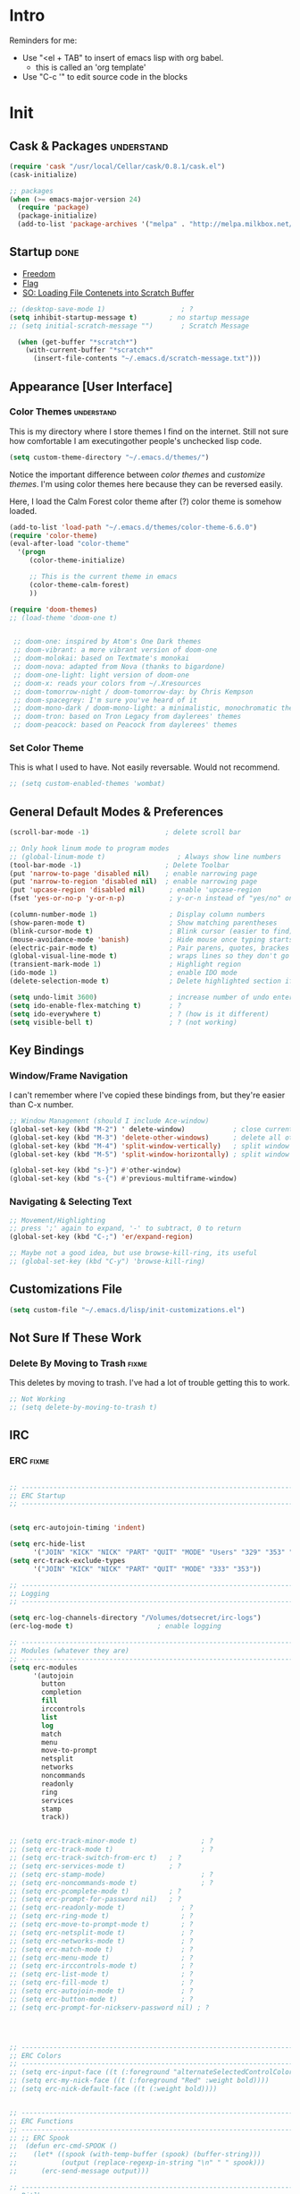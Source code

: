 * Intro
  Reminders for me:
  
  - Use "<el + TAB" to insert of emacs lisp with org babel.
    + this is called an 'org template'
  - Use "C-c '" to edit source code in the blocks

* Init
:PROPERTIES:
:header-args:emacs-lisp: :tangle ../.emacs
:END:

** Cask & Packages 						 :understand:


#+BEGIN_SRC emacs-lisp
  (require 'cask "/usr/local/Cellar/cask/0.8.1/cask.el")
  (cask-initialize)
#+END_SRC

#+BEGIN_SRC emacs-lisp
  ;; packages
  (when (>= emacs-major-version 24)
    (require 'package)
    (package-initialize)
    (add-to-list 'package-archives '("melpa" . "http://melpa.milkbox.net/packages/") t))
#+END_SRC
** Startup							       :done:
  - [[http://freedom.ascii.uk/][Freedom]]
  - [[http://chris.com/ascii/index.php?art%3Dobjects/flags][Flag]]
  - [[https://stackoverflow.com/questions/36244529/emacs-how-to-load-file-content-in-scratch-screen#36272179][SO: Loading File Contenets into Scratch Buffer]]
#+BEGIN_SRC emacs-lisp
  ;; (desktop-save-mode 1)                   ; ?
  (setq inhibit-startup-message t)        ; no startup message
  ;; (setq initial-scratch-message "")       ; Scratch Message

    (when (get-buffer "*scratch*")
      (with-current-buffer "*scratch*"
        (insert-file-contents "~/.emacs.d/scratch-message.txt")))
#+END_SRC

** Appearance [User Interface]
*** Color Themes						 :understand:

  This is my directory where I store themes I find on the internet.
  Still not sure how comfortable I am executingother people's unchecked lisp code.

#+BEGIN_SRC emacs-lisp 
  (setq custom-theme-directory "~/.emacs.d/themes/")
#+END_SRC

  Notice the important difference between /color themes/ and /customize themes/.
  I'm using color themes here because they can be reversed easily.

  Here, I load the Calm Forest color theme after (?) color theme is somehow loaded.

#+BEGIN_SRC emacs-lisp 
  (add-to-list 'load-path "~/.emacs.d/themes/color-theme-6.6.0")
  (require 'color-theme)
  (eval-after-load "color-theme"
    '(progn
       (color-theme-initialize)

       ;; This is the current theme in emacs
       (color-theme-calm-forest)
       ))
#+END_SRC

#+BEGIN_SRC emacs-lisp 
  (require 'doom-themes)
  ;; (load-theme 'doom-one t)


   ;; doom-one: inspired by Atom's One Dark themes
   ;; doom-vibrant: a more vibrant version of doom-one
   ;; doom-molokai: based on Textmate's monokai
   ;; doom-nova: adapted from Nova (thanks to bigardone)
   ;; doom-one-light: light version of doom-one
   ;; doom-x: reads your colors from ~/.Xresources
   ;; doom-tomorrow-night / doom-tomorrow-day: by Chris Kempson
   ;; doom-spacegrey: I'm sure you've heard of it
   ;; doom-mono-dark / doom-mono-light: a minimalistic, monochromatic theme
   ;; doom-tron: based on Tron Legacy from daylerees' themes
   ;; doom-peacock: based on Peacock from daylerees' themes
#+END_SRC


*** Set Color Theme
  
  This is what I used to have. Not easily reversable. Would not recommend.

#+BEGIN_SRC emacs-lisp
  ;; (setq custom-enabled-themes 'wombat)
#+END_SRC

** General Default Modes & Preferences

#+BEGIN_SRC emacs-lisp 
  (scroll-bar-mode -1)                   ; delete scroll bar

  ;; Only hook linum mode to program modes
  ;; (global-linum-mode t)                  ; Always show line numbers
  (tool-bar-mode -1)                     ; Delete Toolbar
  (put 'narrow-to-page 'disabled nil)    ; enable narrowing page
  (put 'narrow-to-region 'disabled nil)  ; enable narrowing page
  (put 'upcase-region 'disabled nil)      ; enable 'upcase-region
  (fset 'yes-or-no-p 'y-or-n-p)           ; y-or-n instead of "yes/no" on prompts.

  (column-number-mode 1)                  ; Display column numbers
  (show-paren-mode t)                     ; Show matching parentheses
  (blink-cursor-mode t)                   ; Blink cursor (easier to find)
  (mouse-avoidance-mode 'banish)          ; Hide mouse once typing starts
  (electric-pair-mode t)                  ; Pair parens, quotes, brackes
  (global-visual-line-mode t)             ; wraps lines so they don't go off screen
  (transient-mark-mode 1)                 ; Highlight region
  (ido-mode 1)                            ; enable IDO mode
  (delete-selection-mode t)               ; Delete highlighted section if followed by typing

  (setq undo-limit 3600)                  ; increase number of undo enteries
  (setq ido-enable-flex-matching t)       ; ?
  (setq ido-everywhere t)                 ; ? (how is it different)
  (setq visible-bell t)                   ; ? (not working)

#+END_SRC

** Key Bindings
*** Window/Frame Navigation

  I can't remember where I've copied these bindings from, but they're easier than C-x number.

#+BEGIN_SRC emacs-lisp 
  ;; Window Management (should I include Ace-window)
  (global-set-key (kbd "M-2") ' delete-window)            ; close current pane
  (global-set-key (kbd "M-3") 'delete-other-windows)      ; delete all other panes
  (global-set-key (kbd "M-4") 'split-window-vertically)   ; split window top/bottom
  (global-set-key (kbd "M-5") 'split-window-horizontally) ; split window left/right

  (global-set-key (kbd "s-}") #'other-window)
  (global-set-key (kbd "s-{") #'previous-multiframe-window)
#+END_SRC

*** Navigating & Selecting Text
#+begin_src emacs-lisp :tangle yes
  ;; Movement/Highlighting
  ;; press ';' again to expand, '-' to subtract, 0 to return
  (global-set-key (kbd "C-;") 'er/expand-region)

  ;; Maybe not a good idea, but use browse-kill-ring, its useful
  ;; (global-set-key (kbd "C-y") 'browse-kill-ring)
#+end_src

** Customizations File

#+BEGIN_SRC emacs-lisp 
  (setq custom-file "~/.emacs.d/lisp/init-customizations.el")
#+END_SRC

** Not Sure If These Work
*** Delete By Moving to Trash					      :fixme:

  This deletes by moving to trash.
  I've had a lot of trouble getting this to work.

#+begin_src emacs-lisp
  ;; Not Working
  ;; (setq delete-by-moving-to-trash t)
#+end_src

** IRC
*** ERC								      :fixme:
#+BEGIN_SRC emacs-lisp 

  ;; ------------------------------------------------------------------------------
  ;; ERC Startup
  ;; ------------------------------------------------------------------------------


  (setq erc-autojoin-timing 'indent)

  (setq erc-hide-list
        '("JOIN" "KICK" "NICK" "PART" "QUIT" "MODE" "Users" "329" "353" "366" "MODE"))
  (setq erc-track-exclude-types
        '("JOIN" "KICK" "NICK" "PART" "QUIT" "MODE" "333" "353"))

  ;; -----------------------------------------------------------------------------
  ;; Logging
  ;; -----------------------------------------------------------------------------

  (setq erc-log-channels-directory "/Volumes/dotsecret/irc-logs")
  (erc-log-mode t)                     ; enable logging

  ;; -----------------------------------------------------------------------------
  ;; Modules (whatever they are)
  ;; -----------------------------------------------------------------------------
  (setq erc-modules
        '(autojoin
          button
          completion
          fill
          irccontrols
          list
          log
          match
          menu
          move-to-prompt
          netsplit
          networks
          noncommands
          readonly
          ring
          services
          stamp
          track))


  ;; (setq erc-track-minor-mode t)                ; ?
  ;; (setq erc-track-mode t)                      ; ?
  ;; (setq erc-track-switch-from-erc t)   ; ?
  ;; (setq erc-services-mode t)           ; ?
  ;; (setq erc-stamp-mode)                        ; ?
  ;; (setq erc-noncommands-mode t)                ; ?
  ;; (setq erc-pcomplete-mode t)          ; ?
  ;; (setq erc-prompt-for-password nil)   ; ?
  ;; (setq erc-readonly-mode t)              ; ?
  ;; (setq erc-ring-mode t)                  ; ?
  ;; (setq erc-move-to-prompt-mode t)        ; ?
  ;; (setq erc-netsplit-mode t)              ; ?
  ;; (setq erc-networks-mode t)              ; ?
  ;; (setq erc-match-mode t)                 ; ?
  ;; (setq erc-menu-mode t)                  ; ?
  ;; (setq erc-irccontrols-mode t)           ; ?
  ;; (setq erc-list-mode t)                  ; ?
  ;; (setq erc-fill-mode t)                  ; ?
  ;; (setq erc-autojoin-mode t)              ; ?
  ;; (setq erc-button-mode t)                ; ?
  ;; (setq erc-prompt-for-nickserv-password nil) ; ?




  ;; ------------------------------------------------------------------------------
  ;; ERC Colors
  ;; ------------------------------------------------------------------------------
  ;; (setq erc-input-face ((t (:foreground "alternateSelectedControlColor"))))
  ;; (setq erc-my-nick-face ((t (:foreground "Red" :weight bold))))
  ;; (setq erc-nick-default-face ((t (:weight bold))))


  ;; ------------------------------------------------------------------------------
  ;; ERC Functions
  ;; ------------------------------------------------------------------------------
  ;; ;; ERC Spook
  ;;  (defun erc-cmd-SPOOK ()
  ;;    (let* ((spook (with-temp-buffer (spook) (buffer-string)))
  ;;           (output (replace-regexp-in-string "\n" " " spook)))
  ;;      (erc-send-message output)))

  ;; ------------------------------------------------------------------------------
  ;; Bitlbee
  ;; ------------------------------------------------------------------------------
  ;; (add-hook 'erc-join-hook 'bitlbee-identify)
#+END_SRC
*** rcirc							      :fixme:
    ;lkj
#+BEGIN_SRC emacs-lisp
  (rcirc-track-minor-mode 1)           ; This is awesome
#+END_SRC
*** Circe							      :empty:
*** ZNC								      :empty:
** Shell
*** Iterm

#+BEGIN_SRC elisp
  (defun iterm-here ()
    (interactive)
    (dired-smart-shell-command "open -a iTerm $PWD" nil nil))

  (define-key global-map (kbd "C-c C-'") 'iterm-here)
#+END_SRC
** Email							      :empty:
*** Gnus
  
  Check ~/.gnus
  
*** Notmuchmail
*** Mu4e
** Auto Complete
#+begin_src emacs-lisp
  (ac-config-default)
#+end_src

** Backup Files (~)						 :understand:

  - [[http://stackoverflow.com/questions/151945/how-do-i-control-how-emacs-makes-backup-files][SO: Control Backup Files]]

#+BEGIN_SRC emacs-lisp 

  (setq backup-directory-alist `(("." . "~/.emacs.d/machine-specific/backup-files/")))
  (setq backup-by-copying t)

  ;; =============================================================================
  ;; Undecided & Unused
  ;; =============================================================================

  ;; (setq backup-directory-alist
  ;;           `((".*" . ,temporary-file-directory)))
  ;;     (setq auto-save-file-name-transforms
  ;;           `((".*" ,temporary-file-directory t)))

  ;; Haven't decided if I want these...
  ;; (setq delete-old-versions t
  ;;   kept-new-versions 6
  ;;   kept-old-versions 2
  ;;   version-control t)

  ;; (setq make-backup-files nil)
#+END_SRC

** Mode Line
*** Smart Mode Line						     :unused:

  Trying out [[https://github.com/Malabarba/smart-mode-line][Smart Mode Line]]

#+BEGIN_SRC emacs-lisp 
  ;; Don't ask if ok with running lisp code
  (setq sml/no-confirm-load-theme t)

  ;; Set the theme to load
  (setq sml/theme 'smart-mode-line-powerline)

  ;; Activate!
  (sml/setup)
#+END_SRC
*** Powerline
#+begin_src emacs-lisp :tangle yes
  (setq powerline-arrow-shape 'arrow)   ;; the default
#+end_src
*** Out of Box Mode Line Settings

#+BEGIN_SRC emacs-lisp
  (display-time-mode t)
  (display-battery-mode t)
#+END_SRC

** ORG MODE (too big to be listed under NEP)
*** General Org

  General settings and preferences

#+BEGIN_SRC emacs-lisp 
  ;; Set key words for visibility cycling.
    (setq org-todo-keywords
            '((sequence "TODO" "FIXME" "WAITING" "|" "DONE" "FAILED" "LOG" )))

  ;; Use org-mode when reading these filetypes
  (add-to-list 'auto-mode-alist '("\\.org$" . org-mode))
  (add-to-list 'auto-mode-alist '("\\.txt$" . org-mode))
  (add-to-list 'auto-mode-alist '("\\.bm$" . org-mode))
  (add-to-list 'auto-mode-alist '("\\.org_history$" . org-mode))

  ;; Keep the log entries out of the [E]ntry Text view
  ;; ?
  (setq org-log-into-drawer t)


  (define-key global-map "\C-cl" 'org-store-link)
#+END_SRC

*** Org Agenda							    :waiting:

#+BEGIN_SRC emacs-lisp 
  ;; ------------------------------------------------------------------------------
  ;; Start Agenda & Cycle Through Files
  ;; ------------------------------------------------------------------------------

  (define-key global-map "\C-ca" 'org-agenda) ; launch agenda command
  (global-set-key (kbd "M-n") 'org-cycle-agenda-files) ; cycle agenda files

  (setq org-agenda-skip-scheduled-if-done t)


  ;; ------------------------------------------------------------------------------
  ;; Prefixes in Agenda View (column before agenda events)
  ;; ------------------------------------------------------------------------------

  (setq org-agenda-prefix-format
    '((agenda . "  %-12:c%?-12t% s")
     (timeline . "  % s")
     (todo . "  %-12:c")
     (tags . "  %-12:c")
     (search . "  %-12:c")))


  ;; ------------------------------------------------------------------------------
  ;; Schedule & Deadline Prefixes
  ;; ------------------------------------------------------------------------------

  (setq org-agenda-deadline-leaders '("DLN:  " "DLN in %3d d.::" "DLN %2d d. ago::"))
  (setq org-agenda-scheduled-leaders '("Schedule: " "Sch. %2dx: "))


  ;; ------------------------------------------------------------------------------
  ;; Effort System in Column View
  ;; ------------------------------------------------------------------------------

  (setq org-columns-default-format
    "%40ITEM %TODO %3PRIORITY %10TAGS %17Effort(Estimated Effort){:} %12CLOCKSUM")
  (setq org-global-properties
        '(("Effort_ALL" . "0 0:10 0:20 0:30 1:00 1:30 2:00 3:00 4:00 6:00 8:00 10:00 20:00")))

  ;; ------------------------------------------------------------------------------
  ;; Org Agenda Files
  ;; ------------------------------------------------------------------------------
  (setq org-agenda-files (list "/Volumes/dotsecret/calendars/"
                               "/Volumes/dotsecret/calendars/src/"                             
                               "/Volumes/dotsecret/org-dir/capture.org"))
#+END_SRC

**** Org Habits

  Make sure that habit progress graphs show up even outside the main "agenda" view.
  Found on [[https://emacs.stackexchange.com/questions/13360/org-habit-graph-on-todo-list-agenda-view][this StackOverflow link]].

#+BEGIN_SRC emacs-lisp 
  ;; (defvar my/org-habit-show-graphs-everywhere nil
  ;;   "If non-nil, show habit graphs in all types of agenda buffers.

  ;; Normally, habits display consistency graphs only in
  ;; \"agenda\"-type agenda buffers, not in other types of agenda
  ;; buffers.  Set this variable to any non-nil variable to show
  ;; consistency graphs in all Org mode agendas.")

  ;; (defun my/org-agenda-mark-habits ()
  ;;   "Mark all habits in current agenda for graph display.

  ;; This function enforces `my/org-habit-show-graphs-everywhere' by
  ;; marking all habits in the current agenda as such.  When run just
  ;; before `org-agenda-finalize' (such as by advice; unfortunately,
  ;; `org-agenda-finalize-hook' is run too late), this has the effect
  ;; of displaying consistency graphs for these habits.

  ;; When `my/org-habit-show-graphs-everywhere' is nil, this function
  ;; has no effect."
  ;;   (when (and my/org-habit-show-graphs-everywhere
  ;;          (not (get-text-property (point) 'org-series)))
  ;;     (let ((cursor (point))
  ;;           item data) 

  ;;       (while (setq cursor (next-single-property-change cursor 'org-marker))
  ;;         (setq item (get-text-property cursor 'org-marker))
  ;;         (when (and item (org-is-habit-p item)) 
  ;;           (with-current-buffer (marker-buffer item)
  ;;             (setq data (org-habit-parse-todo item))) 
  ;;           (put-text-property cursor
  ;;                              (next-single-property-change cursor 'org-marker)
  ;;                              'org-habit-p data))))))

  ;; (advice-add #'org-agenda-finalize :before #'my/org-agenda-mark-habits)
#+END_SRC

**** Schedule/Deadline Leaders
*** Capture					  :perMachine:unused:waiting:

  Set the default [[https://emacs.stackexchange.com/questions/19391/can-t-set-directory-for-org-mode-capture][target and file for notes]].

#+BEGIN_SRC emacs-lisp 
  ;; ------------------------------------------------------------------------------
  ;; ? Not sure how these work, don't use them very much. I should...
  ;; ------------------------------------------------------------------------------

  (require 'org)
  (setq org-directory "/Volumes/dotsecret/org-dir")
  (setq org-default-notes-file (concat org-directory "/capture.org"))
  (define-key global-map "\C-cc" 'org-capture)

  (setq org-capture-templates
      '(("t" "TODO Item" entry
        (file 'org-default-notes-file)
        "* TODO ")
       ("n" "Org Entry" entry
        (file 'org-default-notes-file)
        "" nil nil)))

  ;; ------------------------------------------------------------------------------
  ;; Unused
  ;; ------------------------------------------------------------------------------

  ;; (setq org-default-notes-file  "/Volumes/dotsecret/org-dir/capture.org")
  ;; (setq org-capture-templates-contexts nil)

#+END_SRC
*** Journal

#+BEGIN_SRC emacs-lisp 
  (setq org-journal-dir "~/.emacs.d/machine-specific/org-journal/")
#+END_SRC

*** Archive							 :perMachine:

  The location of org archive files.

#+BEGIN_SRC emacs-lisp 
  (setq org-archive-location "/Volumes/dotsecret/org-archives")
#+END_SRC
*** Export to LaTeX

    Research packages and add them as Ifind out what I want to use them for
    and flush out boiler plate code I don't need.

#+BEGIN_SRC emacs-lisp 
  (setq org-latex-default-packages-alist
        '(
       ;; ("spanish, russian, english" "babel" nil)
       ;; ("AUTO" "inputenc" t)
       ;; ("T1" "fontenc" t)
       ;; ("" "fixltx2e" nil)
       ("" "graphicx" t)                  ; Insert Pictures
       ;; ("" "longtable" nil)
       ;; ("" "float" nil)
       ;; ("" "wrapfig" nil)
       ;; ("" "rotating" nil)
       ;; ("normalem" "ulem" t)
       ("" "amsmath" t)                   ; Math Package
       ;; ("" "textcomp" t)
       ;; ("utf8" "inputenc" t)
       ;; ("" "marvosym" t)
       ;; ("" "wasysym" t)
       ;; ("" "amssymb" t)
       ;; ("" "hyperref" nil)
       ;; "\\tolerance=1000"
       ;; ("version=3" "mhchem" nil)

       ))
#+END_SRC
*** Org Code Templates (<el...etc)

   Org already supports some templates: [[http://orgmode.org/manual/Easy-Templates.html][Easy Templates]]
   But you can also write your own: [[https://emacs.stackexchange.com/questions/12841/quickly-insert-source-blocks-in-org-mode][Quickly Insert Source Blocks in Org Mode]]

   This is the autocomplete <el thing for org mode.

#+BEGIN_SRC emacs-lisp 
  ;; there's an error somewhere here
  (add-to-list 'org-structure-template-alist
                '("el" "#+BEGIN_SRC emacs-lisp\n ? \n#+END_SRC"))
#+END_SRC
*** Org Bullets & Lists						     :unused:
#+BEGIN_SRC emacs-lisp 
  ;; ------------------------------------------------------------------------------
  ;; Unused
  ;; ------------------------------------------------------------------------------


  ;; Uncomment when I know how to fit it in with my workflow. Right now I'm not sure
  ;; I want it. Look into the emacs for writers talk and how he uses bullet-points
  ;; in org .

  (require 'org-bullets)
  (add-hook 'org-mode-hook (lambda () (org-bullets-mode 1)))

  (setq org-bullets-bullet-list '("☭" "⚛" "☩" "☣" "▶" "◉" "○" "✸" "✿" "▣"))


#+END_SRC

*** Org Babel						     :unused:waiting:

  Add latex code blocks

#+BEGIN_SRC emacs-lisp 
  ;; active Org-babel languages
  (org-babel-do-load-languages
     'org-babel-load-languages
     '(;; other languages
       (latex . t)
       (plantuml . t)))
#+END_SRC

After source block, add ~#+results: filename.png~

Do not ask before evaluating code blocks.

#+BEGIN_SRC emacs-lisp 
  ;; (defun ck/org-confirm-babel-evaluate (lang body)
  ;;   (not (string= lang "latex")))
  ;; (setq org-confirm-babel-evaluate 'ck/org-confirm-babel-evaluate)
#+END_SRC

*** Word Count
    #+BEGIN_SRC emacs-lisp
      ;; Word Count
      ;; http://irreal.org/blog/?p=5722

      (defcustom wc-modeline-format "WC[%W%w/%tw]"
        "The format string for the modeline.
      The detailed information for this minor mode can be shown in many
      ways in the modeline. The formatting strings recognized in this
      format are as follows.

        %W  Original word count (before changes)
        %L  Original line count
        %C  Original character count
        %w  Change in words
        %l  Change in lines
        %c  Change in characters
        %gc Character change goal
        %gl Line change goal
        %gw Word change goal
        %tw Total words in buffer
        %tl Total lines in buffer
        %tc Total characters in buffer

      The default modeline, WC[%W%w/%tw], will display the original number
      of words followed by the change in words (delta), followed by the total
      number of words in the buffer.
      It will looks something like WC[742+360/1100] in the modeline.
      "
        )
    #+END_SRC
*** Clock

  Number of idle minutes that must pass before Org Clock asks for resolution.

#+BEGIN_SRC emacs-lisp 
  (setq org-clock-idle-time 25)           ;clock resolve time
#+END_SRC

** Newsticker							     :unused:

#+BEGIN_SRC emacs-lisp 
  ;; (setq newsticker-url-list
  ;;       '(
  ;;         ("Economist: Computer Technology"   "http://www.economist.com/topics/computer-technology/index.xml" nil 3600 nil)
  ;;         ("BBC Mundo" "http://www.bbc.com/mundo/index.xml" nil 3600 nil)
  ;;         ("Economist: China" "http://www.economist.com/sections/china/rss.xml" nil nil nil)
  ;;         ("BBC: Russian" "http://www.bbc.com/russian/index.xml" nil nil nil)
  ;;         ("Art of Manliness" "https://feeds.feedburner.com/TheArtOfManliness?format=xml" nil nil nil)
  ;;         ("Ask Reddit" "https://www.reddit.com/r/AskReddit/.rss" nil nil nil)))
#+END_SRC

** Defuns
    :PROPERTIES:
    :ORDERED:  t
    :END:

  - [[https://www.emacswiki.org/emacs/KillMatchingLines][Kill Matching Lines]]
  - [[https://www.emacswiki.org/emacs/TransparentEmacs#toc1][Transparent Emacs]]
  - Font-existp
  - [[https://emacs.stackexchange.com/questions/13360/org-habit-graph-on-todo-list-agenda-view][Org Habit Graphs in All Agendas]]

#+BEGIN_SRC emacs-lisp 
     ;; Set transparency of emacs
     (defun transparency (value)
       "Sets the transparency of the frame window. 0=transparent/100=opaque"
       (interactive "nTransparency Value 0 - 100 opaque:")
       (set-frame-parameter (selected-frame) 'alpha value))

    ;; ;; test if font exists before
    ;; (defun font-existsp (font)
    ;;       (if (string-equal (describe-font font)
    ;;                         "No matching font being used")
    ;;           nil
    ;;         t))

    ;; ;; Kill Matching Lines
    ;; (defun kill-matching-lines (regexp &optional rstart rend interactive)
    ;;   "Kill lines containing matches for REGEXP.

    ;; See `flush-lines' or `keep-lines' for behavior of this command.

    ;; If the buffer is read-only, Emacs will beep and refrain from deleting
    ;; the line, but put the line in the kill ring anyway.  This means that
    ;; you can use this command to copy text from a read-only buffer.
    ;; \(If the variable `kill-read-only-ok' is non-nil, then this won't
    ;; even beep.)"
    ;;   (interactive
    ;;    (keep-lines-read-args "Kill lines containing match for regexp"))
    ;;   (let ((buffer-file-name nil)) ;; HACK for `clone-buffer'
    ;;     (with-current-buffer (clone-buffer nil nil)
    ;;       (let ((inhibit-read-only t))
    ;;         (keep-lines regexp rstart rend interactive)
    ;;         (kill-region (or rstart (line-beginning-position))
    ;;                      (or rend (point-max))))
    ;;       (kill-buffer)))
    ;;   (unless (and buffer-read-only kill-read-only-ok)
    ;;     ;; Delete lines or make the "Buffer is read-only" error.
    ;;     (flush-lines regexp rstart rend interactive)))


    ;; (defvar my/org-habit-show-graphs-everywhere nil
    ;;   "If non-nil, show habit graphs in all types of agenda buffers.

    ;; Normally, habits display consistency graphs only in
    ;; \"agenda\"-type agenda buffers, not in other types of agenda
    ;; buffers.  Set this variable to any non-nil variable to show
    ;; consistency graphs in all Org mode agendas.")

    ;; (defun my/org-agenda-mark-habits ()
    ;;   "Mark all habits in current agenda for graph display.

    ;; This function enforces `my/org-habit-show-graphs-everywhere' by
    ;; marking all habits in the current agenda as such.  When run just
    ;; before `org-agenda-finalize' (such as by advice; unfortunately,
    ;; `org-agenda-finalize-hook' is run too late), this has the effect
    ;; of displaying consistency graphs for these habits.

    ;; When `my/org-habit-show-graphs-everywhere' is nil, this function
    ;; has no effect."
    ;;   (when (and my/org-habit-show-graphs-everywhere
    ;;          (not (get-text-propegrty (point) 'org-series)))
    ;;     (let ((cursor (point))
    ;;           item data) 
    ;;       (while (setq cursor (next-single-property-change cursor 'org-marker))
    ;;         (setq item (get-text-property cursor 'org-marker))
    ;;         (when (and item (org-is-habit-p item)) 
    ;;           (with-current-buffer (marker-buffer item)
    ;;             (setq data (org-habit-parse-todo item))) 
    ;;           (put-text-property cursor
    ;;                              (next-single-property-change cursor 'org-marker)
    ;;                              'org-habit-p data))))))

    ;; (advice-add #'org-agenda-finalize :before #'my/org-agenda-mark-habits)
#+END_SRC
** Diary

#+BEGIN_SRC emacs-lisp 

  (setq diary-file "~/.emacs.d/machine-specific/")

  (setq diary-comment-end "-->")
  (setq diary-comment-start "<--")
  (setq diary-number-of-entries 10)

  (setq diary-displayg-function 'diary-fancy-display)

  ;; ------------------------------------------------------------------------------
  ;; Hooks
  ;; ------------------------------------------------------------------------------
  (add-hook 'today-visible-calendar-hook 'calendar-mark-today) ; Highlight today
  (add-hook 'diary-display-hook 'fancy-diary-display)          ; ?? difference from setq?

  ;; ------------------------------------------------------------------------------
  ;; Unused
  ;; ------------------------------------------------------------------------------

  ;; (setq view-diary-entries-initially t
  ;;       mark-diary-entries-in-calendar t
  ;;       number-of-diary-entries 7)



  ;; ;;(add-hook 'diary-list-entries-hook 'diary-include-other-diary-files)
  ;; ;;(add-hook 'diary-mark-entries-hook 'diary-mark-included-diary-files)



#+END_SRC
** Journal
   
** Dired							     :unused:

   For coloring, use 'Dired use ls Dired'. Still not sure what this does.
   Also, dired-listing-switches.
#+BEGIN_SRC emacs-lisp 
  ;; Determines what the expanded dired displays

  ;; a ----- Displays all files
  ;; F ----- Flags Filenames
  ;; l ----- Displays the long format listing
  ;; G ----- Enable Colorized Output
  ;; h ----- Used w/ -l option, uses unit sufixes, byte, kB, MB, GB
  ;; t ----- Sort by time modified (most recently modified first)
  ;; u ----- Use time of last access for sorting
  ;; U ----- Use time of file creation for sorting
  ;; W ----- Display whiteouts whtn scanning directories
  ;; S ----- Sort by file size
  ;; O ----- Include the file flags in a long (-l) output
  ;; o ----- List in long format, but omit the group id
  ;; p ----- Write a slash ('/') after filename if file is a directory

  ;; (setq dired-listing-switches "-alsh")                                       
  (setq dired-listing-switches "-FlaG")

  ;; I believe this somehow invokes colors in dired
  (setq dired-use-ls-dired (quote unspecified))

  ;; Rneame/copy files across adjacent windows if you have 2 open in the sameframe
  (setq dired-dwim-target t)

   ;; Dired Rainbow
   ;; (defconst my-dired-media-files-extensions
   ;;   '("mp3" "mp4" "MP3" "MP4" "avi" "mpg" "flv" "ogg"
   ;;   "wav" "png" "jpg" "jpeg" "mkv" "avi" "webm"))

   ;; ------------------------------------------------------------------------------
   ;; Unused
   ;; ------------------------------------------------------------------------------

   ;; (defun mydired-sort ()
   ;;  "Sort dired listings with directories first."
   ;;  (save-excursion
   ;;    (let (buffer-read-only)
   ;;      (forward-line 2) ;; beyond dir. header 
   ;;      (sort-regexp-fields t "^.*$" "[ ]*." (point) (point-max)))
   ;;    (set-buffer-modified-p nil)))

   ;; (defadvice dired-readin
   ;;  (after dired-after-updating-hook first () activate)
   ;;  "Sort dired listings with directories first before adding marks."
   ;;  (mydired-sort))





   ;; Specifying dired sizes


   ;; work in MB
   ;; (setq directory-free-space-args "-Pm")
   ;; (defadvice insert-directory (after insert-directory-adjust-total-by-1024 activate)
   ;;  "modify the total number by dividing it by 1024"
   ;;  (save-excursion
   ;; (save-match-data
   ;;  (goto-char (point-min))
   ;;  (when (re-search-forward "^ *total used in directory \\([0-9]+\\) ")
   ;;    (replace-match (number-to-string (/ (string-to-number (match-string 1)) 1024)) nil nil nil 1)))))



   ;; (setq dired-listing-switches "-aBhl  --group-directories-first")g

   ;; (require 'dired-sort)
#+END_SRC
*** Dired-X

#+BEGIN_SRC emacs-lisp 
  ;; (add-hook 'dired-load-hook
  ;;           (lambda ()
  ;;             (load "dired-x")
  ;;             ;; Set dired-x global variables here.  For example:
  ;;             ;; (setq dired-guess-shell-gnutar "gtar")
  ;;             ;; (setq dired-x-hands-off-my-keys nil)
  ;;             ))
  ;; (add-hook 'dired-mode-hook
  ;;           (lambda ()
  ;;             ;; Set dired-x buffer-local variables here.  For example:
  ;;             ;;(dired-omit-mode 1)
  ;;             ))
#+END_SRC

** Dired+
** Programming
*** Keybindings

  For ease of use, set shortcut for compile.

#+BEGIN_SRC emacs-lisp 
  ;; (global-set-key (kbd "C-;") 'compile) ; C-; is taken already
  ;; (global-set-key (kbd "C-j") ‘ido-select-text)
#+END_SRC
*** Python
*** JavaScript
*** Java
**** JDEE

# Compile is linked to C-c C-v C-c
# C-c C-v shows major mode key-bindings

***** JDEE Server

  This requires Maven. I installed it with [[https://stackoverflow.com/questions/8826881/maven-install-on-mac-os-x][homebrew]] as seen in the second answer.
  I set up the JDEE Server using [[https://stackoverflow.com/questions/32343617/cant-set-jdee-server-in-emacs][this StackOverflow explanation]].

#+BEGIN_SRC emacs-lisp 
 ;; (setq jdee-server-dir "~/.emacs.d/jdee-server-master/jdee-server/")
#+END_SRC
*** Elisp

  Autocomplete for Elisp: [[https://stackoverflow.com/questions/7022898/emacs-autocompletion-in-emacs-lisp-mode][Emacs Autocompletion in Emacs Lisp Mode]]
  Use Flycheck, M-x checkdoc

#+BEGIN_SRC emacs-lisp 
  (setq tab-always-indent 'complete)
  (add-to-list 'completion-styles 'initials t)
#+END_SRC
*** Elm								     :unused:

#+BEGIN_SRC emacs-lisp 
  ;; (defun elm-com-1 ()
  ;;   "returns skinny comment"
  ;;   (interactive)
  ;;     (print "-- -----------------------------------------------------------------------------"))

  ;; (defun elm-com-2 ()
  ;;   "returns skinny comment"
  ;;   (interactive)
  ;;     (print "-- ============================================================================="))
#+END_SRC
** Writing in Emacs

  Hippie expand is supposed to be an improvement on the first.
  +Black Out Mode+ Darkroom is a thing. 

#+BEGIN_SRC emacs-lisp 
  ;; (global-set-key (kbd "M-/") 'hippie-expand)

  ;; Do I have to get require darkroom mode for it to laod?
  ;; Thought Cask did that...?
  (require 'darkroom)
#+END_SRC
*** Spelling
** Native Emacs Packages
*** PlantUml						  :unused:perMachine:

  Set the plantuml-jar-path to .emacs.d

#+BEGIN_SRC emacs-lisp 
  (setq org-plantuml-jar-path
        (expand-file-name "~/.emacs.d/plantuml.jar"))
#+END_SRC

  # Example:
      # #+begin_src plantuml :file tryout.png
      #   Alice -> Bob: synchronous call
      #   Alice ->> Bob: asynchronous call
      # #+end_src

      # #+results:
      # [[file:tryout.png]]

*** Ido
  
  - [[http://stackoverflow.com/questions/21918151/change-location-of-ido-last-history-file-in-emacs-on-windows][SO: Change Location of IDO History File (ido.last)]]
  
#+BEGIN_SRC emacs-lisp 
  (setq ido-save-directory-list-file "~/.emacs.d/machine-specific/")
#+END_SRC
*** FCI								     :unused:
#+BEGIN_SRC emacs-lisp 
  (setq fci-rule-color "#424242")         ; set line color
  (setq fci-rule-column 81)               ; set line location
#+END_SRC
*** Winmove							     :unused:

  Lets try it out. Use S-<left,right,up,down> to traverse windows.
  Update: It doesn't seem to play nicely with Org Mode.

#+BEGIN_SRC emacs-lisp 
  ;; (windmove-default-keybindings)
#+END_SRC

*** Tramp							     :unused:

  Trying to fix the Unix-socket domain too long error.

#+BEGIN_SRC emacs-lisp 
  ;;   (setq projectile-mode-line nil )
  ;;   ;; (setq tramp-ssh-controlmaster-options
  ;;   ;;     (concat
  ;;   ;;       "-o ControlPath=/tmp/ssh-ControlPath-%%r@%%h:%%p "
  ;;   ;;       "-o ControlMaster=auto -o ControlPersist=yes"))

  ;; ;; (setq tramp-ssh-controlmaster-options "-o ControlPath=%%C -o
  ;; ;; ControlMaster=auto -o ControlPersist=no")

  ;; (setq tramp-use-ssh-controlmaster-options nil)
#+END_SRC
*** Highlight							     :unused:
#+BEGIN_SRC emacs-lisp 
  ;; (setq hl-paren-colors (quote ("Blue" "Orange" "Green" "Red" "Yellow" "Purple")))
  ;; (setq highlight ((t (:background "Blue" :foreground "#ffffff"))))
  ;; (setq lazy-highlight ((t (:background "Green" :foreground "controlColor"))))
#+END_SRC
*** Calendar							     :unused:

 Random Calenar Commands

#+BEGIN_SRC emacs-lisp 
  (setq calendar-mark-diary-entries-flag t) ;diary/flag view
  (setq calendar-view-diary-initially-flag t)
#+END_SRC
*** Shell							     :unused:
** Outsourced Packages
*** Web Mode

#+BEGIN_SRC emacs-lisp
  ;; (require 'web-mode)
  (add-to-list 'auto-mode-alist '("\\.phtml\\'" . web-mode))
  (add-to-list 'auto-mode-alist '("\\.tpl\\.php\\'" . web-mode))
  (add-to-list 'auto-mode-alist '("\\.[agj]sp\\'" . web-mode))
  (add-to-list 'auto-mode-alist '("\\.as[cp]x\\'" . web-mode))
  (add-to-list 'auto-mode-alist '("\\.erb\\'" . web-mode))
  (add-to-list 'auto-mode-alist '("\\.mustache\\'" . web-mode))
  (add-to-list 'auto-mode-alist '("\\.djhtml\\'" . web-mode))

  (add-to-list 'auto-mode-alist '("\\.html?\\'" . web-mode))
#+END_SRC

*** Smex

#+BEGIN_SRC emacs-lisp
  (global-set-key (kbd "M-x") 'smex)
  (setq smex-save-file "~/.emacs.d/smex-items")
#+END_SRC

*** Tea Time

#+BEGIN_SRC emacs-lisp 

  ;; /System/Library/Sounds/
  ;; /Library/Sounds/
  ;; /Users/< username >/Library/Sounds/

;;   (require 'tea-time)
;;   (setq tea-time-sound "/System/Library/Sounds/Blow.aiff")

  ;; Required for Mac OS X
  ;; You can customize the sound command variable to any player you want
  ;; where %s will be the sound file configured at tea-time-sound setting
  (setq tea-time-sound-command "afplay %s")

;;   (global-set-key (kbd "C-c s") #'tea-time)

#+END_SRC
*** EMMS
*** AucTeX						   :ext:dependencies:
    - [X] [[http://www.tug.org/mactex/mactex-download.html][MacTeX Download Link]]
    - [X] [[http://www.electronics.oulu.fi/latex/examples/example_1/][Sample TeX Document for Testing Purposes]]

General AucTeX Preferences
#+BEGIN_SRC emacs-lisp 
  (setq-default TeX-PDF-mode t)
  (setq TeX-auto-save t)
  (setq TeX-parse-self t)
  (setq-default TeX-master nil)
  (setq TeX-electric-sub-and-superscript t)
#+END_SRC

**** Trying to Fix AucTeX
    - [X] [[https://tex.stackexchange.com/questions/285040/trouble-getting-auctex-to-load-with-emacs-update][TeX StackExchage: Trouble with AucTeX Loading]]
      
      Installed with Package Manger Cask, so I will not use (require 'tex-site).
      Add ~/usr/texbin~ to PATH file     
#+BEGIN_SRC emacs-lisp 
  (setenv "PATH" (concat (getenv "PATH") ":/usr/texbin"))
  (setq exec-path (append exec-path '("/usr/texbin")))
#+END_SRC

    - [ ] [[https://emacs.stackexchange.com/questions/31770/auctex-cannot-find-a-working-tex-distribution][Emacs StackExchange: AucTeX Cannot Find a Working TeX Distritubion]]

#+BEGIN_SRC emacs-lisp 
  ;; (when (memq window-system '(mac ns))
  ;;   (exec-path-from-shell-initialize))

  (getenv "PATH")
   (setenv "PATH"
  (concat
   "/usr/texbin" ":"
   (getenv "PATH")))

  ;; ;; Keep. Found texbin distribution. Fixed El Capitan thing.
  (setenv "PATH" "/usr/local/bin:/Library/TeX/Distributions/Programs/texbin:$PATH" t)
  (setq exec-path (append exec-path '("/Library/TeX/texbin/")))
#+END_SRC

    - [ ] [[https://www.reddit.com/r/emacs/comments/3pvwns/emacs_latex_editing_with_os_x_el_capitan/][/r/Emacs: ?]]
    - [ ] 
    - [ ] 
*** Crux

  Map some keys to useful Crux key bindings.

#+BEGIN_SRC emacs-lisp 
  ;; -----------------------------------------------------------------------------
  ;; +Somehow Install it+ No Need, Use Cask
  ;; -----------------------------------------------------------------------------

  ;; No need, use Cask:)

  ;; (unless (package-installed-p 'crux)
  ;;   (package-refresh-contents)
  ;;   (package-install 'crux))
  ;;  (require 'crux)

  ;; -----------------------------------------------------------------------------
  ;; Crux Key Bindings    
  ;; https://github.com/bbatsov/crux#keybindings
  ;; -----------------------------------------------------------------------------

  (global-set-key (kbd "C-c o") #'reveal-in-osx-finder)
  (global-set-key (kbd "C-c n") #'crux-cleanup-buffer-or-region)
  (global-set-key (kbd "C-c u") #'crux-view-url)
  (global-set-key (kbd "C-c t") #'crux-visit-term-buffer)
  ;; (global-set-key [remap move-beginning-of-line] #'crux-move-beginning-of-line)
  (global-set-key (kbd "C-c D") #'crux-delete-file-and-buffer)

  ;; -----------------------------------------------------------------------------
  ;; Open File in Web Browser
  ;; -----------------------------------------------------------------------------

  (global-set-key (kbd "C-c w") #'browse-url-of-file)
#+END_SRC

*** Magit
  
  - [[https://magit.vc/manual/magit/Status-buffer.html][Magit Key Binging Suggestion]]
  - READ: [[https://www.masteringemacs.org/article/introduction-magit-emacs-mode-git][Mastering Emacs - Introduction to Emacs Magit]]
  - READ: [[https://www.reddit.com/r/emacs/comments/2x1uzv/simple_but_really_useful_magit_feature_staging/][Simple, Really Useful Magit Feature]]

#+BEGIN_SRC emacs-lisp 
  ;; (setq magit-merge-arguments (quote ("--ff-only")))
  (global-set-key (kbd "C-x g") 'magit-status)
#+END_SRC

*** Minimap

#+BEGIN_SRC emacs-lisp 
    ;; (setq minimap-dedicated-window nil)
    ;; (setq minimap-major-modes nil)
    ;; (setq minimap-mode nil)
    ;; (setq minimap-active-region-background ((t (:background "Blue"))))


  ;; Should I be using setq here?
  ;; Set Variables
  (setq minimap-mode nil)
  (setq minimap-window-location (quote right))

  ;; Set Faces
  ;; (setq minimap-active-region-background ((t (:background "dark cyan"))))
#+END_SRC
*** BBdB							     :unused:

  BBdB Address Labels

#+BEGIN_SRC emacs-lisp 
  ;; (setq bbdb-address-label-list '("" "Office" "Home" "Dorm" "Home" "Work"))
  ;; (setq bbdb-default-label-list  '("Home" "Work" ""))
  ;; (setq bbdb-default-xfield (quote notes))
  ;; (setq bbdb-phone-label-list '("Mobile" "Home" "Office" "Other"))

  ;; importing csv file from gmail
  ;; (require 'bbdb-csv-import)

#+END_SRC

*** Ace Jump

  To make my window navegation easier.
  Shortcut from [[https://emacs.stackexchange.com/questions/3458/how-to-switch-between-windows-quickly][Emacs Stackexchange]]

#+BEGIN_SRC emacs-lisp 
    ;; (require 'ace-window)
    (global-set-key (kbd "M-p") 'ace-window)

    ;; usage keys instead of hard-to-reach numbers
    (setq aw-keys '(?a ?s ?d ?f ?g ?h ?j ?k ?l))

    ;; use (ace-window-display-mode) to know what the letters are beforehand
    (ace-window-display-mode)
#+END_SRC

*** Calfw							     :unused:

  Require, do I need this?

  Then call cfw:open-calendar-buffer

#+BEGIN_SRC emacs-lisp 
  ;; (require 'calfw)
  ;; (require 'calfw-org)
  ;; (setq cfw:org-agenda-schedule-args '(:scheduled :today :closed :deadline :todo :timestamp))
#+END_SRC

*** Rainbow Delimiters						     :unused:
#+BEGIN_SRC emacs-lisp 
  ;; (setq rainbow-delimiters-depth-1-face ((t (:foreground "Blue"))))
  ;; (setq rainbow-delimiters-depth-2-face ((t (:foreground "Orange"))))
  ;; (setq rainbow-delimiters-depth-3-face ((t (:foreground "Green"))))
  ;; (setq rainbow-delimiters-depth-4-face ((t (:foreground "Red"))))
  ;; (setq rainbow-delimiters-depth-5-face ((t (:foreground "Yellow"))))
  ;; (setq rainbow-delimiters-depth-6-face ((t (:foreground "Purple"))))
  ;; (setq rainbow-delimiters-depth-7-face ((t (:foreground "selectedTextBackgroundColor"))))
#+END_SRC
*** Yasnippet

  Set directory to hold snippets.

#+BEGIN_SRC emacs-lisp 

  ;; Turn on yas-minor-mode
  (yas-global-mode 1)

  ;; Set Snippet Directories
  ;; Make new snippet with 'M-x yas-new-snippet'
  ;; 'M-x yas-reload-all' to reload all 
  (setq yas-snippet-dirs
        '("~/.emacs.d/snippets/"                 ;; personal snippets
          "~/.emacs.d/.cask/25.1/elpa/yasnippet-20170326.1030/snippets/" ;; the default collection
          ;; "/path/to/some/collection/"           ;; foo-mode and bar-mode snippet collection
          ;; "/path/to/yasnippet/yasmate/snippets" ;; the yasmate collection
          ))


  ;; fix some org-mode + yasnippet conflicts
  ;; Disclosure: I've had no conflict's or issues, but just to be (very) safe...
  (defun yas/org-very-safe-expand ()
    (let ((yas/fallback-behavior 'return-nil)) (yas/expand)))
  (add-hook 'org-mode-hook
            (lambda ()
              (make-variable-buffer-local 'yas/trigger-key)
              (setq yas/trigger-key [tab])
              (add-to-list 'org-tab-first-hook 'yas/org-very-safe-expand)
              (define-key yas/keymap [tab] 'yas/next-field)))


#+END_SRC
  
*** SLIME							     :unused:
** Hooks

  First hook.

#+BEGIN_SRC emacs-lisp 
  ;; (add-hook 'prog-mode-hook #'hs-minor-mode)
#+END_SRC
** Private & Machine Specific

  Specify lisp source file for private stuff.
  Specify customization file name.

#+BEGIN_SRC emacs-lisp 
  ;; (add-to-list 'load-path (expand-file-name "lisp" user-emacs-directory))
  ;; (setq custom-file (expand-file-name "custom.el" user-emacs-directory))

  ;; (require 'init-security)
  ;; (require 'init-per-machine)
#+END_SRC

** Not Yet Organized
*** Version Control

#+BEGIN_SRC emacs-lisp 
  ;; (setq vc-annotate-background "#2B2B2B")
  ;; (setq vc-annotate-color-map
  ;;    '((20 . "#BC8383")
  ;;     (40 . "#CC9393")
  ;;     (60 . "#DFAF8F")
  ;;     (80 . "#D0BF8F")
  ;;     (100 . "#E0CF9F")
  ;;     (120 . "#F0DFAF")
  ;;     (140 . "#5F7F5F")
  ;;     (160 . "#7F9F7F")
  ;;     (180 . "#8FB28F")
  ;;     (200 . "#9FC59F")
  ;;     (220 . "#AFD8AF")
  ;;     (240 . "#BFEBBF")
  ;;     (260 . "#93E0E3")
  ;;     (280 . "#6CA0A3")
  ;;     (300 . "#7CB8BB")
  ;;     (320 . "#8CD0D3")
  ;;     (340 . "#94BFF3")
  ;;     (360 . "#DC8CC3")))
  ;; (setq vc-annotate-very-old-color "#DC8CC3")
#+END_SRC
** Not Using Anymore
   Setting .emacs.d directory to another location
#+BEGIN_SRC emacs-lisp 
  ;; (setq user-emacs-directory "~/somewhere/else")
#+END_SRC
* Pain Points
** Ask #emacs
*** Is (require 'org) necessary?				       :todo:
*** Ask about C-s search methodology				       :todo:
*** Is my security.el idea the right line of thinking?		       :todo:
*** How do they manage their VC emacs download?			       :todo:
** Tasks
*** Add security.el with auth information			       :todo:
*** Update Cask Packages without restarting Emacs		       :todo:
*** Encrypt security.el						       :todo:
*** Push to Git							       :todo:
   
   Make sure to remove secure information. Consult whether it's better to
   encrypt and push or not.

* Emacs Stuff
** Moving Efficently
  - C-n,p,f,b
  - M-n,p,f,b
  - C-<SPC> C-<SPC> create mark at this point
  - C-x C-x (move mark to other side of highlighted region
  - C-u C-<SPC> (go back to last mark that  you created)
  - C-x h (highlight the whole buffer)
  - M-@ (highlight forward from word, by word)
  - 
** [[https://www.youtube.com/watch?v%3DFtieBc3KptU][Emacs for Writers | Jay Dixit]] [0/0]
*** Pomidor Timer						       :todo:
** Packages to Look Into
  - [ ] FixTeme-theme.el
  - [ ] mouse3.el
  - [ ] facemenu+.el
  - [ ] org-clock-save.el
  - [ ] fill-column-indicator.el
  - [ ] projectile-bookmarks.eld
  - [ ] flyspell-1.7q.el
  - [ ] saveplace.el
  - [ ] rainbow-blocks.el
  - [ ] facemenu+.el~
  - [ ] rainbow-blocks.elc
  - [ ] rainbow-delimiters.el
  - [ ] rainbow-delimiters.elc
  - [ ] highlight.el
  - [ ] tea-time.el
  - [ ] verilog-mode.el
** Blogs
*** [[http://www.lunaryorn.com/index.html][Lunaryorn]]
*** [[http://irreal.org/blog/][Irreal]]
** Emacs Lisp
*** [[http://www.lunaryorn.com/posts/read-and-write-files-in-emacs-lisp.html][Read and Write Files in Emacs Lisp]]
** Email
*** [2017-02-16 Thu 15:23] Notes
1. All emails delivered to Gmail
   - they have excellent spam filtering
2. Use FetchMail to pull mail down to local macine
3. Mail then gets queue'd into a DoveCot Server running locally
4. Gnus talks to the dovecot server over IMAP, which is very fast.
*** [[https://www.emacswiki.org/emacs/CategoryMail][Emacs Wiki: Category Mail]]
*** [[http://superuser.com/questions/637111/how-to-email-with-emacs-with-ms-exchange-server][StackExchange: SuperUserHow: to email with emacs with MS Exchange Server]]d
*** [[http://emacs.stackexchange.com/questions/12927/reading-and-writing-email-with-emacs][emacs.stackexchange: Reading Email with Emacs]]
*** [[https://www.reddit.com/r/emacs/comments/3wkccd/moving_from_mu4e_to_gnus/][Moving From m4ue to gnus]]
*** [[http://sachachua.com/blog/2015/12/2015-12-10-emacs-chat-john-wiegley-maintaining-emacs-can-help/][Emacs Chat: John Wiegly, Maintaining Emacs and How You Can Help (Emphasis on Email)]]
*** [[https://www.emacswiki.org/emacs/MsOutlook][Emacs and MSOutlook]]
*** [[https://sourceforge.net/projects/davmail/?source%3Dtyp_redirect][DavMail, POP/IMAP/SMTP/Caldav to Exchange]]
*** [[http://www.fetchmail.info/fetchmail-FAQ.html#G1][Fetchmail FAQ]]
*** [[http://wiki.dovecot.org/MailServerOverview][Dovecot: Mail Server Overview]]
*** [[http://isync.sourceforge.net/mbsync.html#SYNOPSIS][iSync - MbSync]]
*** [[https://henrikpingel.wordpress.com/2014/07/30/how-to-use-isync-and-the-dovecot-mail-server-to-read-your-gmail-in-emacs-efficiently/][How to Use isync and the dovecot mail server to read gmail in emacs]]
*** [[http://sachachua.com/blog/2008/05/geek-how-to-use-offlineimap-and-the-dovecot-mail-server-to-read-your-gmail-in-emacs-efficiently/][SachaChua - How to Use Offlinemap and the Dovecot Mail Server to Read Email in Emacs]]
** Scripting
*** [[http://www.lunaryorn.com/posts/emacs-script-pitfalls.html][Scripting Pitfalls in Emacs]]
*** [[http://tldp.org/LDP/abs/html/abs-guide.html][Advanced Bash Scripting Guide]]
** Mastering Git

- [[https://stackoverflow.com/questions/6089294/why-do-i-need-to-do-set-upstream-all-the-time#6089415][Setting Upsreams]]

** [[https://guides.github.com/features/mastering-markdown/][Mastering Markdown]]

